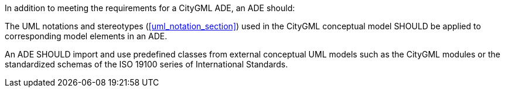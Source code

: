 [[rec_ade_uml]]
[.recommendation,label="/rec/ade/uml"]
====
In addition to meeting the requirements for a CityGML ADE, an ADE should:

[.component,class=part]
--
The UML notations and stereotypes (<<uml_notation_section>>) used in the CityGML
conceptual model SHOULD be applied to corresponding model elements in an ADE.
--

[.component,class=part]
--
An ADE SHOULD import and use predefined classes from external conceptual UML models such as the CityGML modules or the standardized schemas of the ISO 19100 series of International Standards.
--
====
